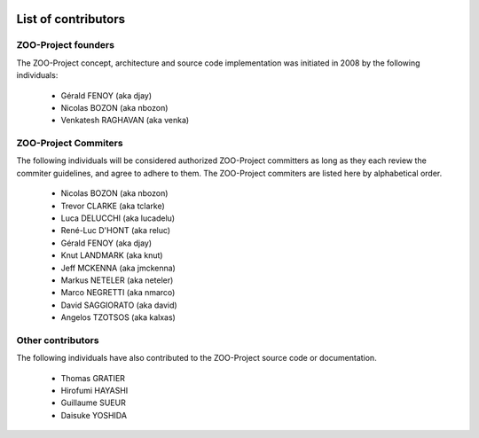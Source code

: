    .. _contribute_contributors:

List of contributors
================================

ZOO-Project founders
------------------

The ZOO-Project concept, architecture and source code implementation was initiated in 2008 by the following individuals:

   * Gérald FENOY (aka djay)
   * Nicolas BOZON (aka nbozon)
   * Venkatesh RAGHAVAN (aka venka)

ZOO-Project Commiters
---------------------

The following individuals will be considered authorized ZOO-Project
committers as long as they each review the commiter guidelines, and
agree to adhere to them. The ZOO-Project commiters are listed here by alphabetical order.

   * Nicolas BOZON (aka nbozon)
   * Trevor CLARKE (aka tclarke)
   * Luca DELUCCHI (aka lucadelu)
   * René-Luc D'HONT  (aka reluc)
   * Gérald FENOY (aka djay)
   * Knut LANDMARK (aka knut)
   * Jeff MCKENNA (aka jmckenna)
   * Markus NETELER (aka neteler)
   * Marco NEGRETTI (aka nmarco)
   * David SAGGIORATO (aka david)
   * Angelos TZOTSOS (aka kalxas)

Other contributors
----------------

The following individuals have also contributed to the ZOO-Project
source code or documentation.

   * Thomas GRATIER 
   * Hirofumi HAYASHI
   * Guillaume SUEUR
   * Daisuke YOSHIDA
   
